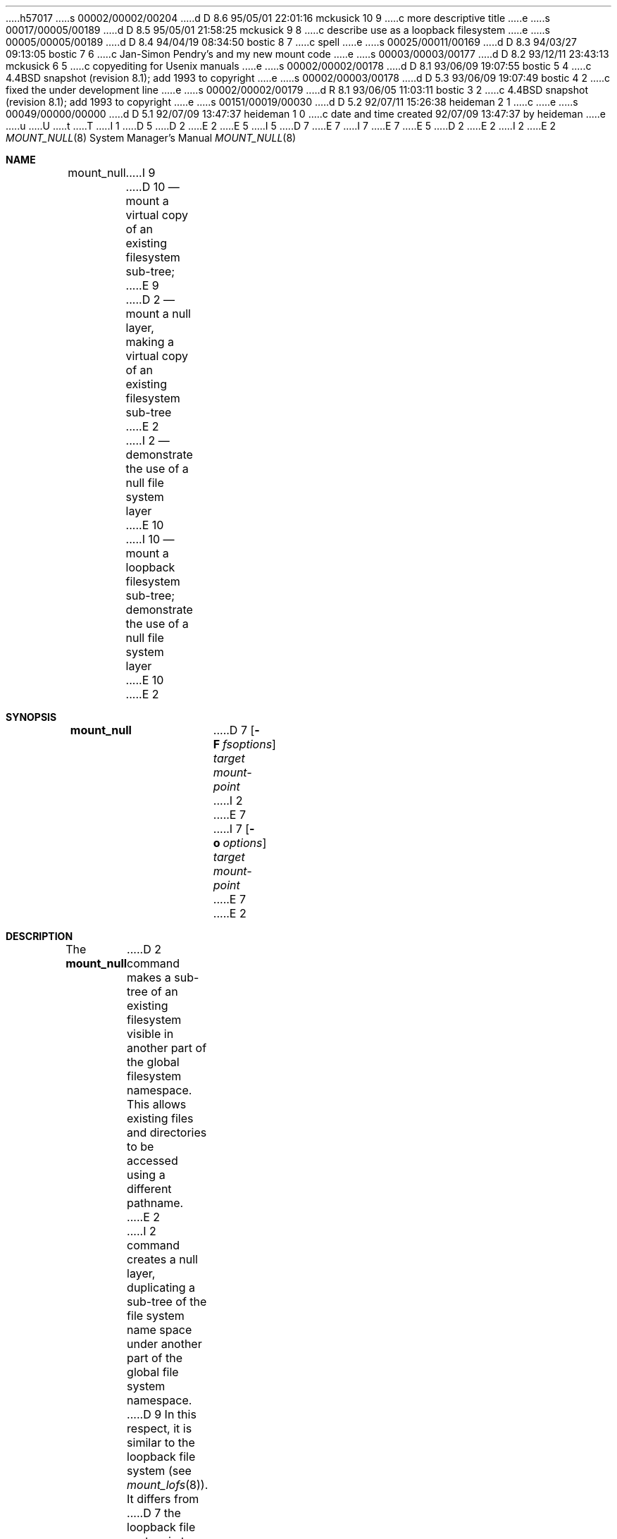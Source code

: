 h57017
s 00002/00002/00204
d D 8.6 95/05/01 22:01:16 mckusick 10 9
c more descriptive title
e
s 00017/00005/00189
d D 8.5 95/05/01 21:58:25 mckusick 9 8
c describe use as a loopback filesystem
e
s 00005/00005/00189
d D 8.4 94/04/19 08:34:50 bostic 8 7
c spell
e
s 00025/00011/00169
d D 8.3 94/03/27 09:13:05 bostic 7 6
c Jan-Simon Pendry's and my new mount code
e
s 00003/00003/00177
d D 8.2 93/12/11 23:43:13 mckusick 6 5
c copyediting for Usenix manuals
e
s 00002/00002/00178
d D 8.1 93/06/09 19:07:55 bostic 5 4
c 4.4BSD snapshot (revision 8.1); add 1993 to copyright
e
s 00002/00003/00178
d D 5.3 93/06/09 19:07:49 bostic 4 2
c fixed the under development line
e
s 00002/00002/00179
d R 8.1 93/06/05 11:03:11 bostic 3 2
c 4.4BSD snapshot (revision 8.1); add 1993 to copyright
e
s 00151/00019/00030
d D 5.2 92/07/11 15:26:38 heideman 2 1
c 
e
s 00049/00000/00000
d D 5.1 92/07/09 13:47:37 heideman 1 0
c date and time created 92/07/09 13:47:37 by heideman
e
u
U
t
T
I 1
.\"
D 5
.\" Copyright (c) 1992 The Regents of the University of California
D 2
.\" Copyright (c) 1990, 1992 Jan-Simon Pendry
E 2
.\" All rights reserved.
E 5
I 5
D 7
.\" Copyright (c) 1992, 1993
E 7
I 7
.\" Copyright (c) 1992, 1993, 1994
E 7
.\"	The Regents of the University of California.  All rights reserved.
E 5
.\"
.\" This code is derived from software donated to Berkeley by
D 2
.\" Jan-Simon Pendry and the null layer from John Heidemann of
.\" the UCLA Ficus proejct.
E 2
I 2
.\" John Heidemann of the UCLA Ficus project.
E 2
.\"
.\"
.\" %sccs.include.redist.roff%
.\"
.\"     %W% (Berkeley) %G%
.\"
.\"
.Dd %Q%
.Dt MOUNT_NULL 8
.Os BSD 4.4
.Sh NAME
.Nm mount_null
I 9
D 10
.Nd mount a virtual copy of an existing filesystem sub-tree;
E 9
D 2
.Nd mount a null layer, making a virtual copy of an existing filesystem sub-tree
E 2
I 2
.Nd demonstrate the use of a null file system layer
E 10
I 10
.Nd mount a loopback filesystem sub-tree;
demonstrate the use of a null file system layer
E 10
E 2
.Sh SYNOPSIS
.Nm mount_null
D 7
.Op Fl F Ar fsoptions
.Ar target mount-point
I 2
.\"
.\"
E 7
I 7
.Op Fl o Ar options
.Ar target
.Ar mount-point
E 7
E 2
.Sh DESCRIPTION
The
.Nm mount_null
D 2
command makes a sub-tree of an existing filesystem visible
in another part of the global filesystem namespace.
This allows existing files and directories to be accessed
using a different pathname.
E 2
I 2
command creates a
null layer, duplicating a sub-tree of the file system
name space under another part of the global file system namespace.
D 9
In this respect, it is
similar to the loopback file system (see
.Xr mount_lofs 8 ) .
It differs from
D 7
the loopback file system in two respects:  it is implemented using
E 7
I 7
the loopback file system in two respects: it is implemented using
E 9
I 9
This allows existing files and directories to be accessed
using a different pathname.
.Pp
The primary differences between a virtual copy of the filesystem
and a symbolic link are that
.Xr getcwd 3
functions correctly in the virtual copy, and that other filesystems
may be mounted on the virtual copy without affecting the original.
A different device number for the virtual copy is returned by
.Xr stat 2 ,
but in other respects it is indistinguishable from the original.
.Pp
The
.Nm mount_null
filesystem differs from a traditional
loopback file system in two respects: it is implemented using
E 9
E 7
a stackable layers techniques, and it's 
.Do
null-node
.Dc s
stack above
all lower-layer vnodes, not just over directory vnodes.
E 2
.Pp
D 2
Virtual file system sub-trees created by the null layer should
be identical to those created by the loopback
The virtual copy of a file system sub-tree created by the null
layer should be nearly identical to one created by
.Xr mount_lofs 8 .
The purpose of the null layer is to serve as a basis for future
layer development.
E 2
I 2
D 7
The null layer has two purposes.  First, it serves as a demonstration
of layering by proving a layer which does nothing.  (It actually
does everything the loopback file system does, which is slightly
more than nothing.)  Second, the null layer can serve as a prototype
layer.  Since it provides all necessary layer framework,
E 7
I 7
The options are as follows:
.Bl -tag -width indent
.It Fl o
Options are specified with a
.Fl o
flag followed by a comma separated string of options.
See the
.Xr mount 8
man page for possible options and their meanings.
.El
.Pp
The null layer has two purposes.
First, it serves as a demonstration of layering by proving a layer
which does nothing.
(It actually does everything the loopback file system does,
which is slightly more than nothing.)
Second, the null layer can serve as a prototype layer.
Since it provides all necessary layer framework,
E 7
new file system layers can be created very easily be starting
with a null layer.
E 2
.Pp
D 2
An example of a layer constructed from the null layer is
the umap layer (see
.Xr mount_umap 8 ).
E 2
I 2
The remainder of this man page examines the null layer as a basis
for constructing new layers.
.\"
.\"
.Sh INSTANTIATING NEW NULL LAYERS
New null layers are created with 
.Xr mount_null 8 .
.Xr Mount_null 8
takes two arguments, the pathname
of the lower vfs (target-pn) and the pathname where the null
layer will appear in the namespace (mount-point-pn).  After
the null layer is put into place, the contents
of target-pn subtree will be aliased under mount-point-pn.
.\"
.\"
.Sh OPERATION OF A NULL LAYER
The null layer is the minimum file system layer,
simply bypassing all possible operations to the lower layer
for processing there.  The majority of its activity centers
on the bypass routine, though which nearly all vnode operations
pass.
.Pp
The bypass routine accepts arbitrary vnode operations for
handling by the lower layer.  It begins by examing vnode
operation arguments and replacing any null-nodes by their
D 6
lower-layer equivlants.  It then invokes the operation
E 6
I 6
D 8
lower-layer equivalants.  It then invokes the operation
E 8
I 8
lower-layer equivalents.  It then invokes the operation
E 8
E 6
on the lower layer.  Finally, it replaces the null-nodes
D 6
in the arguments and, if a vnode is return by the operation,
E 6
I 6
in the arguments and, if a vnode is returned by the operation,
E 6
stacks a null-node on top of the returned vnode.
.Pp
Although bypass handles most operations, 
.Em vop_getattr , 
.Em vop_inactive ,
.Em vop_reclaim ,
and
.Em vop_print
are not bypassed.
.Em Vop_getattr
must change the fsid being returned.
.Em Vop_inactive
and vop_reclaim are not bypassed so that
they can handle freeing null-layer specific data.
.Em Vop_print
is not bypassed to avoid excessive debugging
information.
.\"
.\"
.Sh INSTANTIATING VNODE STACKS
Mounting associates the null layer with a lower layer,
in effect stacking two VFSes.  Vnode stacks are instead
created on demand as files are accessed.
.Pp
The initial mount creates a single vnode stack for the
root of the new null layer.  All other vnode stacks
are created as a result of vnode operations on
this or other null vnode stacks.
.Pp
D 8
New vnode stacks come into existance as a result of
E 8
I 8
New vnode stacks come into existence as a result of
E 8
an operation which returns a vnode.  
The bypass routine stacks a null-node above the new
vnode before returning it to the caller.
.Pp
For example, imagine mounting a null layer with
.Bd -literal -offset indent
mount_null /usr/include /dev/layer/null
.Ed
D 8
Chainging directory to 
E 8
I 8
Changing directory to 
E 8
.Pa /dev/layer/null
will assign
the root null-node (which was created when the null layer was mounted).
Now consider opening 
.Pa sys .
A vop_lookup would be
done on the root null-node.  This operation would bypass through
to the lower layer which would return a vnode representing 
the UFS 
.Pa sys .
Null_bypass then builds a null-node
aliasing the UFS 
.Pa sys
and returns this to the caller.
Later operations on the null-node 
.Pa sys
will repeat this 
process when constructing other vnode stacks.
.\"
.\"
.Sh CREATING OTHER FILE SYSTEM LAYERS
One of the easiest ways to construct new file system layers is to make
a copy of the null layer, rename all files and variables, and
D 8
then begin modifing the copy.  Sed can be used to easily rename
E 8
I 8
then begin modifyng the copy.  Sed can be used to easily rename
E 8
all variables.
.Pp
The umap layer is an example of a layer descended from the 
null layer.
.\"
.\"
.Sh INVOKING OPERATIONS ON LOWER LAYERS
There are two techniques to invoke operations on a lower layer 
when the operation cannot be completely bypassed.  Each method
is appropriate in different situations.  In both cases,
it is the responsibility of the aliasing layer to make
the operation arguments "correct" for the lower layer
by mapping an vnode arguments to the lower layer.
.Pp
The first approach is to call the aliasing layer's bypass routine.
This method is most suitable when you wish to invoke the operation
D 6
currently being hanldled on the lower layer.  It has the advantage
E 6
I 6
currently being handled on the lower layer.  It has the advantage
E 6
the the bypass routine already must do argument mapping.
An example of this is 
.Em null_getattrs
in the null layer.
.Pp
A second approach is to directly invoked vnode operations on
the lower layer with the
.Em VOP_OPERATIONNAME
interface.
The advantage of this method is that it is easy to invoke
arbitrary operations on the lower layer.  The disadvantage
D 8
is that vnodes arguments must be manualy mapped.
E 8
I 8
is that vnodes arguments must be manually mapped.
E 8
.\"
.\"
.Sh SEE ALSO
I 7
.Xr mount 8
.sp
E 7
UCLA Technical Report CSD-910056,
.Em "Stackable Layers: an Architecture for File System Development" .
E 2
.Sh HISTORY
The
D 2
loopback filesystem
E 2
I 2
D 4
null file system layer
E 2
is
.Ud
E 4
I 4
.Nm mount_null
utility first appeared in 4.4BSD.
E 4
E 1
